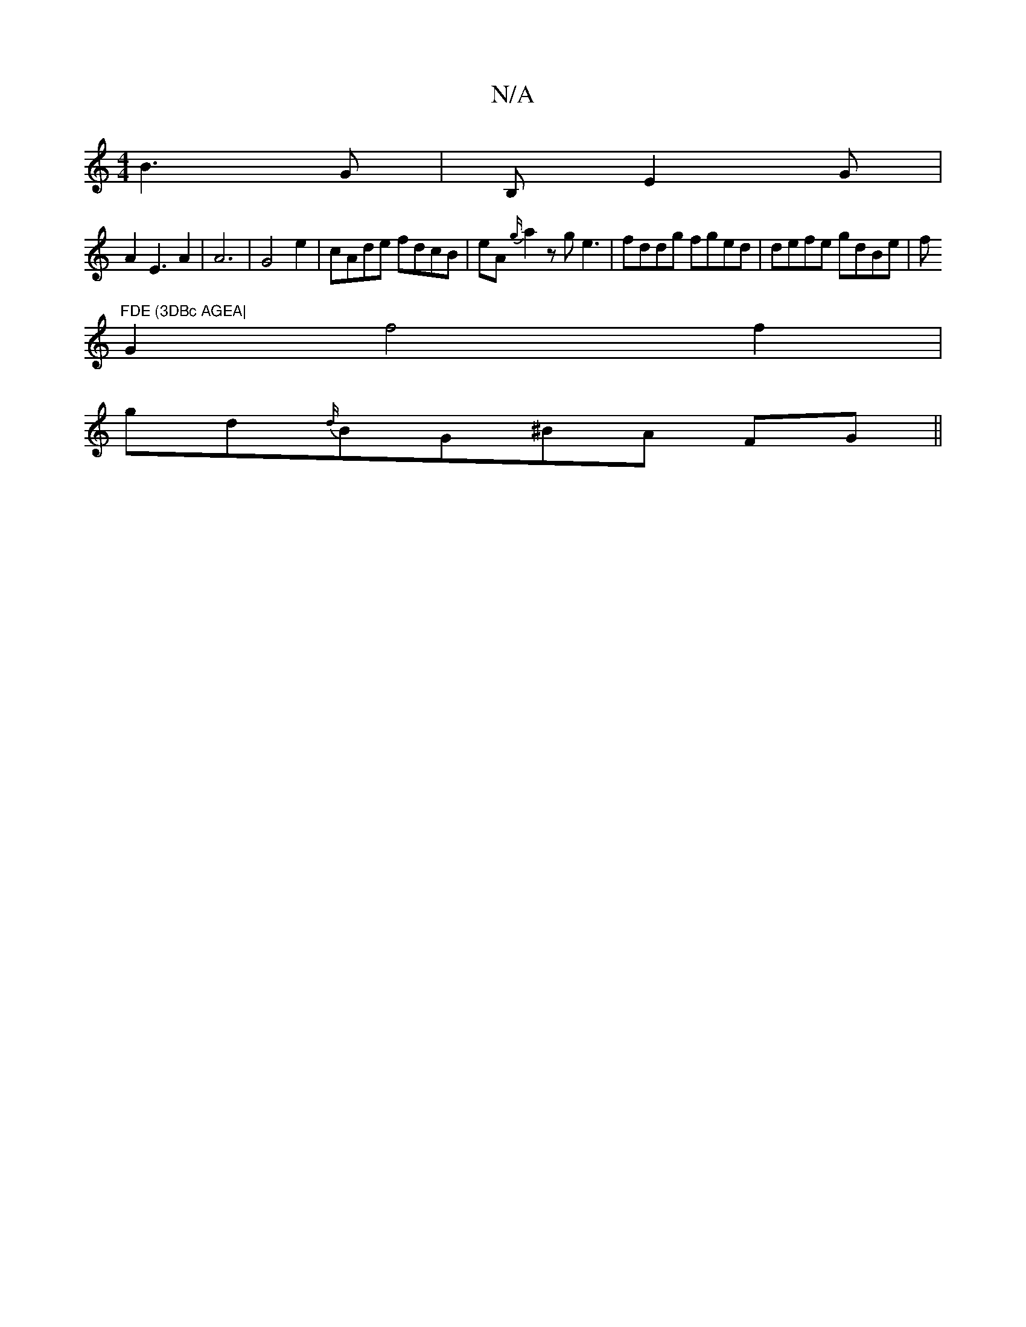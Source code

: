 X:1
T:N/A
M:4/4
R:N/A
K:Cmajor
 B3G|B,E2G3/3|
A2E3 A2|A6|G4e2|cAde fdcB|eA{g/}a2zge3|fddg fged|defe gdBe|f"FDE (3DBc AGEA|
G2f4f2|
gd{d/}BG^BA FG||

A2G2BB|ABce g2dA | d3d|e2ec ABAB|AdcB AFGF|A2 dA G2|D3 B2eg|
ecBA d6|d4B2B2 | "Gm"